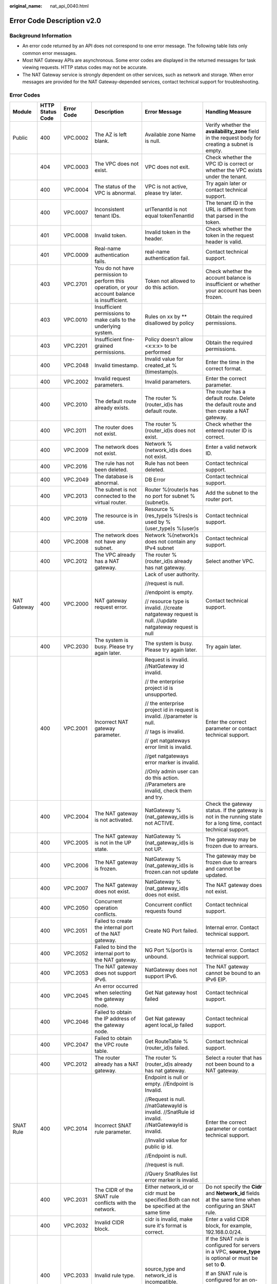 :original_name: nat_api_0040.html

.. _nat_api_0040:

Error Code Description v2.0
===========================

Background Information
----------------------

-  An error code returned by an API does not correspond to one error message. The following table lists only common error messages.
-  Most NAT Gateway APIs are asynchronous. Some error codes are displayed in the returned messages for task viewing requests. HTTP status codes may not be accurate.
-  The NAT Gateway service is strongly dependent on other services, such as network and storage. When error messages are provided for the NAT Gateway-depended services, contact technical support for troubleshooting.

Error Codes
-----------

+-------------+------------------+------------+-------------------------------------------------------------------------------------------------------------------------+-------------------------------------------------------------------------------------------------------------------------------------+--------------------------------------------------------------------------------------------------------------------------------------------------------------------------------+
| Module      | HTTP Status Code | Error Code | Description                                                                                                             | Error Message                                                                                                                       | Handling Measure                                                                                                                                                               |
+=============+==================+============+=========================================================================================================================+=====================================================================================================================================+================================================================================================================================================================================+
| Public      | 400              | VPC.0002   | The AZ is left blank.                                                                                                   | Available zone Name is null.                                                                                                        | Verify whether the **availability_zone** field in the request body for creating a subnet is empty.                                                                             |
+-------------+------------------+------------+-------------------------------------------------------------------------------------------------------------------------+-------------------------------------------------------------------------------------------------------------------------------------+--------------------------------------------------------------------------------------------------------------------------------------------------------------------------------+
|             | 404              | VPC.0003   | The VPC does not exist.                                                                                                 | VPC does not exit.                                                                                                                  | Check whether the VPC ID is correct or whether the VPC exists under the tenant.                                                                                                |
+-------------+------------------+------------+-------------------------------------------------------------------------------------------------------------------------+-------------------------------------------------------------------------------------------------------------------------------------+--------------------------------------------------------------------------------------------------------------------------------------------------------------------------------+
|             | 400              | VPC.0004   | The status of the VPC is abnormal.                                                                                      | VPC is not active, please try later.                                                                                                | Try again later or contact technical support.                                                                                                                                  |
+-------------+------------------+------------+-------------------------------------------------------------------------------------------------------------------------+-------------------------------------------------------------------------------------------------------------------------------------+--------------------------------------------------------------------------------------------------------------------------------------------------------------------------------+
|             | 400              | VPC.0007   | Inconsistent tenant IDs.                                                                                                | urlTenantId is not equal tokenTenantId                                                                                              | The tenant ID in the URL is different from that parsed in the token.                                                                                                           |
+-------------+------------------+------------+-------------------------------------------------------------------------------------------------------------------------+-------------------------------------------------------------------------------------------------------------------------------------+--------------------------------------------------------------------------------------------------------------------------------------------------------------------------------+
|             | 401              | VPC.0008   | Invalid token.                                                                                                          | Invalid token in the header.                                                                                                        | Check whether the token in the request header is valid.                                                                                                                        |
+-------------+------------------+------------+-------------------------------------------------------------------------------------------------------------------------+-------------------------------------------------------------------------------------------------------------------------------------+--------------------------------------------------------------------------------------------------------------------------------------------------------------------------------+
|             | 401              | VPC.0009   | Real-name authentication fails.                                                                                         | real-name authentication fail.                                                                                                      | Contact technical support.                                                                                                                                                     |
+-------------+------------------+------------+-------------------------------------------------------------------------------------------------------------------------+-------------------------------------------------------------------------------------------------------------------------------------+--------------------------------------------------------------------------------------------------------------------------------------------------------------------------------+
|             | 403              | VPC.2701   | You do not have permission to perform this operation, or your account balance is insufficient.                          | Token not allowed to do this action.                                                                                                | Check whether the account balance is insufficient or whether your account has been frozen.                                                                                     |
+-------------+------------------+------------+-------------------------------------------------------------------------------------------------------------------------+-------------------------------------------------------------------------------------------------------------------------------------+--------------------------------------------------------------------------------------------------------------------------------------------------------------------------------+
|             | 403              | VPC.0010   | Insufficient permissions to make calls to the underlying system.                                                        | Rules on xx by \*\* disallowed by policy                                                                                            | Obtain the required permissions.                                                                                                                                               |
+-------------+------------------+------------+-------------------------------------------------------------------------------------------------------------------------+-------------------------------------------------------------------------------------------------------------------------------------+--------------------------------------------------------------------------------------------------------------------------------------------------------------------------------+
|             | 403              | VPC.2201   | Insufficient fine-grained permissions.                                                                                  | Policy doesn't allow <x:x:x> to be performed                                                                                        | Obtain the required permissions.                                                                                                                                               |
+-------------+------------------+------------+-------------------------------------------------------------------------------------------------------------------------+-------------------------------------------------------------------------------------------------------------------------------------+--------------------------------------------------------------------------------------------------------------------------------------------------------------------------------+
|             | 400              | VPC.2048   | Invalid timestamp.                                                                                                      | Invalid value for created_at %(timestamp)s.                                                                                         | Enter the time in the correct format.                                                                                                                                          |
+-------------+------------------+------------+-------------------------------------------------------------------------------------------------------------------------+-------------------------------------------------------------------------------------------------------------------------------------+--------------------------------------------------------------------------------------------------------------------------------------------------------------------------------+
|             | 400              | VPC.2002   | Invalid request parameters.                                                                                             | Invalid parameters.                                                                                                                 | Enter the correct parameter.                                                                                                                                                   |
+-------------+------------------+------------+-------------------------------------------------------------------------------------------------------------------------+-------------------------------------------------------------------------------------------------------------------------------------+--------------------------------------------------------------------------------------------------------------------------------------------------------------------------------+
|             | 400              | VPC.2010   | The default route already exists.                                                                                       | The router %(router_id)s has default route.                                                                                         | The router has a default route. Delete the default route and then create a NAT gateway.                                                                                        |
+-------------+------------------+------------+-------------------------------------------------------------------------------------------------------------------------+-------------------------------------------------------------------------------------------------------------------------------------+--------------------------------------------------------------------------------------------------------------------------------------------------------------------------------+
|             | 400              | VPC.2011   | The router does not exist.                                                                                              | The router %(router_id)s does not exist.                                                                                            | Check whether the entered router ID is correct.                                                                                                                                |
+-------------+------------------+------------+-------------------------------------------------------------------------------------------------------------------------+-------------------------------------------------------------------------------------------------------------------------------------+--------------------------------------------------------------------------------------------------------------------------------------------------------------------------------+
|             | 400              | VPC.2009   | The network does not exist.                                                                                             | Network %(network_id)s does not exist.                                                                                              | Enter a valid network ID.                                                                                                                                                      |
+-------------+------------------+------------+-------------------------------------------------------------------------------------------------------------------------+-------------------------------------------------------------------------------------------------------------------------------------+--------------------------------------------------------------------------------------------------------------------------------------------------------------------------------+
|             | 400              | VPC.2016   | The rule has not been deleted.                                                                                          | Rule has not been deleted.                                                                                                          | Contact technical support.                                                                                                                                                     |
+-------------+------------------+------------+-------------------------------------------------------------------------------------------------------------------------+-------------------------------------------------------------------------------------------------------------------------------------+--------------------------------------------------------------------------------------------------------------------------------------------------------------------------------+
|             | 400              | VPC.2049   | The database is abnormal.                                                                                               | DB Error                                                                                                                            | Contact technical support.                                                                                                                                                     |
+-------------+------------------+------------+-------------------------------------------------------------------------------------------------------------------------+-------------------------------------------------------------------------------------------------------------------------------------+--------------------------------------------------------------------------------------------------------------------------------------------------------------------------------+
|             | 400              | VPC.2013   | The subnet is not connected to the virtual router.                                                                      | Router %(router)s has no port for subnet %(subnet)s.                                                                                | Add the subnet to the router port.                                                                                                                                             |
+-------------+------------------+------------+-------------------------------------------------------------------------------------------------------------------------+-------------------------------------------------------------------------------------------------------------------------------------+--------------------------------------------------------------------------------------------------------------------------------------------------------------------------------+
|             | 400              | VPC.2019   | The resource is in use.                                                                                                 | Resource %(res_type)s %(res)s is used by %(user_type)s %(user)s                                                                     | Contact technical support.                                                                                                                                                     |
+-------------+------------------+------------+-------------------------------------------------------------------------------------------------------------------------+-------------------------------------------------------------------------------------------------------------------------------------+--------------------------------------------------------------------------------------------------------------------------------------------------------------------------------+
|             | 400              | VPC.2008   | The network does not have any subnet.                                                                                   | Network %(network)s does not contain any IPv4 subnet                                                                                | Contact technical support.                                                                                                                                                     |
+-------------+------------------+------------+-------------------------------------------------------------------------------------------------------------------------+-------------------------------------------------------------------------------------------------------------------------------------+--------------------------------------------------------------------------------------------------------------------------------------------------------------------------------+
|             | 400              | VPC.2012   | The VPC already has a NAT gateway.                                                                                      | The router %(router_id)s already has nat gateway.                                                                                   | Select another VPC.                                                                                                                                                            |
+-------------+------------------+------------+-------------------------------------------------------------------------------------------------------------------------+-------------------------------------------------------------------------------------------------------------------------------------+--------------------------------------------------------------------------------------------------------------------------------------------------------------------------------+
| NAT Gateway | 400              | VPC.2000   | NAT gateway request error.                                                                                              | Lack of user authority.                                                                                                             | Contact technical support.                                                                                                                                                     |
|             |                  |            |                                                                                                                         |                                                                                                                                     |                                                                                                                                                                                |
|             |                  |            |                                                                                                                         | //request is null.                                                                                                                  |                                                                                                                                                                                |
|             |                  |            |                                                                                                                         |                                                                                                                                     |                                                                                                                                                                                |
|             |                  |            |                                                                                                                         | //endpoint is empty.                                                                                                                |                                                                                                                                                                                |
|             |                  |            |                                                                                                                         |                                                                                                                                     |                                                                                                                                                                                |
|             |                  |            |                                                                                                                         | // resource type is invalid. //create natgateway request is null. //update natgateway request is null                               |                                                                                                                                                                                |
+-------------+------------------+------------+-------------------------------------------------------------------------------------------------------------------------+-------------------------------------------------------------------------------------------------------------------------------------+--------------------------------------------------------------------------------------------------------------------------------------------------------------------------------+
|             | 400              | VPC.2030   | The system is busy. Please try again later.                                                                             | The system is busy. Please try again later.                                                                                         | Try again later.                                                                                                                                                               |
+-------------+------------------+------------+-------------------------------------------------------------------------------------------------------------------------+-------------------------------------------------------------------------------------------------------------------------------------+--------------------------------------------------------------------------------------------------------------------------------------------------------------------------------+
|             | 400              | VPC.2001   | Incorrect NAT gateway parameter.                                                                                        | Request is invalid. //NatGateway id invalid.                                                                                        | Enter the correct parameter or contact technical support.                                                                                                                      |
|             |                  |            |                                                                                                                         |                                                                                                                                     |                                                                                                                                                                                |
|             |                  |            |                                                                                                                         | // the enterprise project id is unsupported.                                                                                        |                                                                                                                                                                                |
|             |                  |            |                                                                                                                         |                                                                                                                                     |                                                                                                                                                                                |
|             |                  |            |                                                                                                                         | // the enterprise project id in request is invalid. //parameter is null.                                                            |                                                                                                                                                                                |
|             |                  |            |                                                                                                                         |                                                                                                                                     |                                                                                                                                                                                |
|             |                  |            |                                                                                                                         | // tags is invalid.                                                                                                                 |                                                                                                                                                                                |
|             |                  |            |                                                                                                                         |                                                                                                                                     |                                                                                                                                                                                |
|             |                  |            |                                                                                                                         | // get natgateways error limit is invalid.                                                                                          |                                                                                                                                                                                |
|             |                  |            |                                                                                                                         |                                                                                                                                     |                                                                                                                                                                                |
|             |                  |            |                                                                                                                         | //get natgateways error marker is invalid.                                                                                          |                                                                                                                                                                                |
|             |                  |            |                                                                                                                         |                                                                                                                                     |                                                                                                                                                                                |
|             |                  |            |                                                                                                                         | //Only admin user can do this action. //Parameters are invalid, check them and try.                                                 |                                                                                                                                                                                |
+-------------+------------------+------------+-------------------------------------------------------------------------------------------------------------------------+-------------------------------------------------------------------------------------------------------------------------------------+--------------------------------------------------------------------------------------------------------------------------------------------------------------------------------+
|             | 400              | VPC.2004   | The NAT gateway is not activated.                                                                                       | NatGateway %(nat_gateway_id)s is not ACTIVE.                                                                                        | Check the gateway status. If the gateway is not in the running state for a long time, contact technical support.                                                               |
+-------------+------------------+------------+-------------------------------------------------------------------------------------------------------------------------+-------------------------------------------------------------------------------------------------------------------------------------+--------------------------------------------------------------------------------------------------------------------------------------------------------------------------------+
|             | 400              | VPC.2005   | The NAT gateway is not in the UP state.                                                                                 | NatGateway %(nat_gateway_id)s is not UP.                                                                                            | The gateway may be frozen due to arrears.                                                                                                                                      |
+-------------+------------------+------------+-------------------------------------------------------------------------------------------------------------------------+-------------------------------------------------------------------------------------------------------------------------------------+--------------------------------------------------------------------------------------------------------------------------------------------------------------------------------+
|             | 400              | VPC.2006   | The NAT gateway is frozen.                                                                                              | NatGateway %(nat_gateway_id)s is frozen.can not update                                                                              | The gateway may be frozen due to arrears and cannot be updated.                                                                                                                |
+-------------+------------------+------------+-------------------------------------------------------------------------------------------------------------------------+-------------------------------------------------------------------------------------------------------------------------------------+--------------------------------------------------------------------------------------------------------------------------------------------------------------------------------+
|             | 400              | VPC.2007   | The NAT gateway does not exist.                                                                                         | NatGateway %(nat_gateway_id)s does not exist.                                                                                       | The NAT gateway does not exist.                                                                                                                                                |
+-------------+------------------+------------+-------------------------------------------------------------------------------------------------------------------------+-------------------------------------------------------------------------------------------------------------------------------------+--------------------------------------------------------------------------------------------------------------------------------------------------------------------------------+
|             | 400              | VPC.2050   | Concurrent operation conflicts.                                                                                         | Concurrent conflict requests found                                                                                                  | Contact technical support.                                                                                                                                                     |
+-------------+------------------+------------+-------------------------------------------------------------------------------------------------------------------------+-------------------------------------------------------------------------------------------------------------------------------------+--------------------------------------------------------------------------------------------------------------------------------------------------------------------------------+
|             | 400              | VPC.2051   | Failed to create the internal port of the NAT gateway.                                                                  | Create NG Port failed.                                                                                                              | Internal error. Contact technical support.                                                                                                                                     |
+-------------+------------------+------------+-------------------------------------------------------------------------------------------------------------------------+-------------------------------------------------------------------------------------------------------------------------------------+--------------------------------------------------------------------------------------------------------------------------------------------------------------------------------+
|             | 400              | VPC.2052   | Failed to bind the internal port to the NAT gateway.                                                                    | NG Port %(port)s is unbound.                                                                                                        | Internal error. Contact technical support.                                                                                                                                     |
+-------------+------------------+------------+-------------------------------------------------------------------------------------------------------------------------+-------------------------------------------------------------------------------------------------------------------------------------+--------------------------------------------------------------------------------------------------------------------------------------------------------------------------------+
|             | 400              | VPC.2053   | The NAT gateway does not support IPv6.                                                                                  | NatGateway does not support IPv6.                                                                                                   | The NAT gateway cannot be bound to an IPv6 EIP.                                                                                                                                |
+-------------+------------------+------------+-------------------------------------------------------------------------------------------------------------------------+-------------------------------------------------------------------------------------------------------------------------------------+--------------------------------------------------------------------------------------------------------------------------------------------------------------------------------+
|             | 400              | VPC.2045   | An error occurred when selecting the gateway node.                                                                      | Get Nat gateway host failed                                                                                                         | Contact technical support.                                                                                                                                                     |
+-------------+------------------+------------+-------------------------------------------------------------------------------------------------------------------------+-------------------------------------------------------------------------------------------------------------------------------------+--------------------------------------------------------------------------------------------------------------------------------------------------------------------------------+
|             | 400              | VPC.2046   | Failed to obtain the IP address of the gateway node.                                                                    | Get Nat gateway agent local_ip failed                                                                                               | Contact technical support.                                                                                                                                                     |
+-------------+------------------+------------+-------------------------------------------------------------------------------------------------------------------------+-------------------------------------------------------------------------------------------------------------------------------------+--------------------------------------------------------------------------------------------------------------------------------------------------------------------------------+
|             | 400              | VPC.2047   | Failed to obtain the VPC route table.                                                                                   | Get RouteTable %(router_id)s failed.                                                                                                | Contact technical support.                                                                                                                                                     |
+-------------+------------------+------------+-------------------------------------------------------------------------------------------------------------------------+-------------------------------------------------------------------------------------------------------------------------------------+--------------------------------------------------------------------------------------------------------------------------------------------------------------------------------+
|             | 400              | VPC.2012   | The router already has a NAT gateway.                                                                                   | The router %(router_id)s already has nat gateway.                                                                                   | Select a router that has not been bound to a NAT gateway.                                                                                                                      |
+-------------+------------------+------------+-------------------------------------------------------------------------------------------------------------------------+-------------------------------------------------------------------------------------------------------------------------------------+--------------------------------------------------------------------------------------------------------------------------------------------------------------------------------+
| SNAT Rule   | 400              | VPC.2014   | Incorrect SNAT rule parameter.                                                                                          | Endpoint is null or empty. //Endpoint is Invalid.                                                                                   | Enter the correct parameter or contact technical support.                                                                                                                      |
|             |                  |            |                                                                                                                         |                                                                                                                                     |                                                                                                                                                                                |
|             |                  |            |                                                                                                                         | //Request is null. //natGatewayId is invalid. //SnatRule id invalid. //NatGatewayId is invalid.                                     |                                                                                                                                                                                |
|             |                  |            |                                                                                                                         |                                                                                                                                     |                                                                                                                                                                                |
|             |                  |            |                                                                                                                         | //Invalid value for public ip id.                                                                                                   |                                                                                                                                                                                |
|             |                  |            |                                                                                                                         |                                                                                                                                     |                                                                                                                                                                                |
|             |                  |            |                                                                                                                         | //Endpoint is null.                                                                                                                 |                                                                                                                                                                                |
|             |                  |            |                                                                                                                         |                                                                                                                                     |                                                                                                                                                                                |
|             |                  |            |                                                                                                                         | //request is null.                                                                                                                  |                                                                                                                                                                                |
|             |                  |            |                                                                                                                         |                                                                                                                                     |                                                                                                                                                                                |
|             |                  |            |                                                                                                                         | //Query SnatRules list error marker is invalid.                                                                                     |                                                                                                                                                                                |
+-------------+------------------+------------+-------------------------------------------------------------------------------------------------------------------------+-------------------------------------------------------------------------------------------------------------------------------------+--------------------------------------------------------------------------------------------------------------------------------------------------------------------------------+
|             | 400              | VPC.2031   | The CIDR of the SNAT rule conflicts with the network.                                                                   | Either network_id or cidr must be specified.Both can not be specified at the same time                                              | Do not specify the **Cidr** and **Network_id** fields at the same time when configuring an SNAT rule.                                                                          |
+-------------+------------------+------------+-------------------------------------------------------------------------------------------------------------------------+-------------------------------------------------------------------------------------------------------------------------------------+--------------------------------------------------------------------------------------------------------------------------------------------------------------------------------+
|             | 400              | VPC.2032   | Invalid CIDR block.                                                                                                     | cidr is invalid, make sure it's format is correct.                                                                                  | Enter a valid CIDR block, for example, 192.168.0.0/24.                                                                                                                         |
+-------------+------------------+------------+-------------------------------------------------------------------------------------------------------------------------+-------------------------------------------------------------------------------------------------------------------------------------+--------------------------------------------------------------------------------------------------------------------------------------------------------------------------------+
|             | 400              | VPC.2033   | Invalid rule type.                                                                                                      | source_type and network_id is incompatible.                                                                                         | If the SNAT rule is configured for servers in a VPC, **source_type** is optional or must be set to **0**.                                                                      |
|             |                  |            |                                                                                                                         |                                                                                                                                     |                                                                                                                                                                                |
|             |                  |            |                                                                                                                         |                                                                                                                                     | If an SNAT rule is configured for an on-premises network connects to the VPC through Direct Connect or CC, **source_type** must be set to **1**.                               |
+-------------+------------------+------------+-------------------------------------------------------------------------------------------------------------------------+-------------------------------------------------------------------------------------------------------------------------------------+--------------------------------------------------------------------------------------------------------------------------------------------------------------------------------+
|             | 400              | VPC.2034   | The CIDR block must be a subset of the VPC subnet CIDR block.                                                           | cidr must be a subset of subnet's cidr.                                                                                             | If an SNAT rule is configured for a VPC, the CIDR block must be the VPC subnet CIDR block. For example, if the subnet is 192.168.0.0/24, the CIDR block can be 192.168.0.0/25. |
+-------------+------------------+------------+-------------------------------------------------------------------------------------------------------------------------+-------------------------------------------------------------------------------------------------------------------------------------+--------------------------------------------------------------------------------------------------------------------------------------------------------------------------------+
|             | 400              | VPC.2035   | The CIDR block conflicts with the subnet CIDR block.                                                                    | cidr conflicts with subnet's cidr.                                                                                                  | If an SNAT rule is configured for a Direct Connect connection, the CIDR block cannot conflict with the VPC subnet CIDR block.                                                  |
+-------------+------------------+------------+-------------------------------------------------------------------------------------------------------------------------+-------------------------------------------------------------------------------------------------------------------------------------+--------------------------------------------------------------------------------------------------------------------------------------------------------------------------------+
|             | 400              | VPC.2036   | The CIDR block conflicts with the existing one.                                                                         | cidr in the request conflicts with cidrs of existing rules.                                                                         | Enter a CIDR block that does not conflict with existing ones.                                                                                                                  |
+-------------+------------------+------------+-------------------------------------------------------------------------------------------------------------------------+-------------------------------------------------------------------------------------------------------------------------------------+--------------------------------------------------------------------------------------------------------------------------------------------------------------------------------+
|             | 400              | VPC.2018   | The rule already exists.                                                                                                | Snat rule for network %(network)s exists.                                                                                           | Select a subnet that has no SNAT rules configured.                                                                                                                             |
+-------------+------------------+------------+-------------------------------------------------------------------------------------------------------------------------+-------------------------------------------------------------------------------------------------------------------------------------+--------------------------------------------------------------------------------------------------------------------------------------------------------------------------------+
|             | 400              | VPC.2042   | The EIP has been used by the SNAT rule.                                                                                 | There is a duplicate EIP %(fips)s in SNAT rule.                                                                                     | Select another EIP.                                                                                                                                                            |
+-------------+------------------+------------+-------------------------------------------------------------------------------------------------------------------------+-------------------------------------------------------------------------------------------------------------------------------------+--------------------------------------------------------------------------------------------------------------------------------------------------------------------------------+
|             | 400              | VPC.2044   | The public IP address UUID of the SNAT rule is invalid.                                                                 | Invalid input for floating_ip_id. Reason: \\'%(fip)s\\' is not a valid UUID.                                                        | Enter a valid UUID.                                                                                                                                                            |
+-------------+------------------+------------+-------------------------------------------------------------------------------------------------------------------------+-------------------------------------------------------------------------------------------------------------------------------------+--------------------------------------------------------------------------------------------------------------------------------------------------------------------------------+
|             | 400              | VPC.2040   | The public IP address ID of an SNAT rule cannot be a null string.                                                       | Invalid value for public ip id.                                                                                                     | Enter a valid UUID.                                                                                                                                                            |
+-------------+------------------+------------+-------------------------------------------------------------------------------------------------------------------------+-------------------------------------------------------------------------------------------------------------------------------------+--------------------------------------------------------------------------------------------------------------------------------------------------------------------------------+
|             | 400              | VPC.2039   | The number of EIPs associated with the SNAT rule exceeds the upper limit.                                               | %(limit)s EIP has been associated to this SNAT rules' EIP pool, no more is allowed.                                                 | The number of EIPs associated with the SNAT rule exceeds the upper limit. For details, see the *NAT Gateway API Reference*.                                                    |
+-------------+------------------+------------+-------------------------------------------------------------------------------------------------------------------------+-------------------------------------------------------------------------------------------------------------------------------------+--------------------------------------------------------------------------------------------------------------------------------------------------------------------------------+
| DNAT Rule   | 400              | VPC.2020   | Incorrect DNAT rule parameter.                                                                                          | get dnatRules error limit is invalid.                                                                                               | Enter the correct parameter or contact technical support.                                                                                                                      |
|             |                  |            |                                                                                                                         |                                                                                                                                     |                                                                                                                                                                                |
|             |                  |            |                                                                                                                         | //get dnatrules error marker is invalid.                                                                                            |                                                                                                                                                                                |
|             |                  |            |                                                                                                                         |                                                                                                                                     |                                                                                                                                                                                |
|             |                  |            |                                                                                                                         | //endpoint is empty.                                                                                                                |                                                                                                                                                                                |
|             |                  |            |                                                                                                                         |                                                                                                                                     |                                                                                                                                                                                |
|             |                  |            |                                                                                                                         | //DnatRule id invalid.                                                                                                              |                                                                                                                                                                                |
|             |                  |            |                                                                                                                         |                                                                                                                                     |                                                                                                                                                                                |
|             |                  |            |                                                                                                                         | //VPC ID is invalid.                                                                                                                |                                                                                                                                                                                |
|             |                  |            |                                                                                                                         |                                                                                                                                     |                                                                                                                                                                                |
|             |                  |            |                                                                                                                         | //Request is null.                                                                                                                  |                                                                                                                                                                                |
|             |                  |            |                                                                                                                         |                                                                                                                                     |                                                                                                                                                                                |
|             |                  |            |                                                                                                                         | //DnatRule id invalid.                                                                                                              |                                                                                                                                                                                |
|             |                  |            |                                                                                                                         |                                                                                                                                     |                                                                                                                                                                                |
|             |                  |            |                                                                                                                         | //DnatRule natGatewayId id invalid.                                                                                                 |                                                                                                                                                                                |
+-------------+------------------+------------+-------------------------------------------------------------------------------------------------------------------------+-------------------------------------------------------------------------------------------------------------------------------------+--------------------------------------------------------------------------------------------------------------------------------------------------------------------------------+
|             | 400              | VPC.2054   | Invalid DNAT rule protocol.                                                                                             | Dnat rule protocol %(protocol)s not supported.Only protocol values %(values)s and integer representations [6, 17, 0] are supported. | Configure a valid protocol. The number can be **6**, **17**, or **0**, corresponding to protocols **TCP**, **UDP**, and **ANY**, respectively.                                 |
+-------------+------------------+------------+-------------------------------------------------------------------------------------------------------------------------+-------------------------------------------------------------------------------------------------------------------------------------+--------------------------------------------------------------------------------------------------------------------------------------------------------------------------------+
|             | 400              | VPC.2069   | Invalid DNAT rule port.                                                                                                 | Invalid value for port %(port)s                                                                                                     | Configure a valid internal port and external port. Supported range: 0 to 65535                                                                                                 |
+-------------+------------------+------------+-------------------------------------------------------------------------------------------------------------------------+-------------------------------------------------------------------------------------------------------------------------------------+--------------------------------------------------------------------------------------------------------------------------------------------------------------------------------+
|             | 400              | VPC.2023   | The internal network information of the DNAT rule conflicts with the existing one.                                      | The port_id, private_ip, internal port and protocol specified have been occupied.                                                   | Enter the VM port ID, private IP address, or internal port that does not conflict with the existing one.                                                                       |
+-------------+------------------+------------+-------------------------------------------------------------------------------------------------------------------------+-------------------------------------------------------------------------------------------------------------------------------------+--------------------------------------------------------------------------------------------------------------------------------------------------------------------------------+
|             | 400              | VPC.2024   | The external network information of the DNAT rule conflicts with the existing one.                                      | The floating ip, external port and protocol specified have been occupied.                                                           | Enter the floating IP address ID, external port, or protocol that does not conflict with the existing one.                                                                     |
+-------------+------------------+------------+-------------------------------------------------------------------------------------------------------------------------+-------------------------------------------------------------------------------------------------------------------------------------+--------------------------------------------------------------------------------------------------------------------------------------------------------------------------------+
|             | 400              | VPC.2070   | The request information of the DNAT rule is incorrect when **Port Type** is set to **All ports**.                       | The external port equals 0 and internal port equals 0 and protocol equals any must satisfied at the same time.                      | Set both the internal port and the external port to **0** and the protocol is **ANY**.                                                                                         |
+-------------+------------------+------------+-------------------------------------------------------------------------------------------------------------------------+-------------------------------------------------------------------------------------------------------------------------------------+--------------------------------------------------------------------------------------------------------------------------------------------------------------------------------+
|             | 400              | VPC.2027   | The port ID of the DNAT rule conflicts with that of an existing DNAT rule.                                              | The port_id already existing dnat allport rules or dnat_rules, can no longer create dnat rules or dnat allport rules.               | Change the VM port ID to create or modify the DNAT rule.                                                                                                                       |
+-------------+------------------+------------+-------------------------------------------------------------------------------------------------------------------------+-------------------------------------------------------------------------------------------------------------------------------------+--------------------------------------------------------------------------------------------------------------------------------------------------------------------------------+
|             | 400              | VPC.2028   | The private IP address of the DNAT rule conflicts with that of an existing DNAT rule.                                   | The private_ip already existing dnat allport rules or dnat rules, can no longer create dnat rules or dnat allport rules.            | The private IP address conflicts with the existing DNAT rule. Change the private IP address or modify the DNAT rule.                                                           |
+-------------+------------------+------------+-------------------------------------------------------------------------------------------------------------------------+-------------------------------------------------------------------------------------------------------------------------------------+--------------------------------------------------------------------------------------------------------------------------------------------------------------------------------+
|             | 400              | VPC.2029   | The DNAT rule has been frozen and cannot be modified.                                                                   | DNAT rule is frozen, can no longer update.                                                                                          | Check whether the floating IP address bound to the DNAT rule is in arrears or whether the user account is in arrears.                                                          |
+-------------+------------------+------------+-------------------------------------------------------------------------------------------------------------------------+-------------------------------------------------------------------------------------------------------------------------------------+--------------------------------------------------------------------------------------------------------------------------------------------------------------------------------+
|             | 400              | VPC.2038   | The maximum number of DNAT rules allowed to be bound has been reached.                                                  | %(limit)s DNAT rules has been associated to this NAT Gateway, no more is allowed                                                    | The maximum number of DNAT rules allowed to be associated with the NAT gateway has been reached.                                                                               |
+-------------+------------------+------------+-------------------------------------------------------------------------------------------------------------------------+-------------------------------------------------------------------------------------------------------------------------------------+--------------------------------------------------------------------------------------------------------------------------------------------------------------------------------+
|             | 400              | VPC.2055   | The DNAT rule contains mutually exclusive parameters.                                                                   | The port_id and private_ip exist at the same time and value is not empty, but at least one value is empty.                          | The VM port ID and private IP address cannot be configured at the same time.                                                                                                   |
+-------------+------------------+------------+-------------------------------------------------------------------------------------------------------------------------+-------------------------------------------------------------------------------------------------------------------------------------+--------------------------------------------------------------------------------------------------------------------------------------------------------------------------------+
|             | 400              | VPC.2056   | The parameters required by the DNAT rule are missing.                                                                   | The port_id and private_ip values are both empty, at least one value is not empty.                                                  | Configure the VM port ID and private IP address.                                                                                                                               |
+-------------+------------------+------------+-------------------------------------------------------------------------------------------------------------------------+-------------------------------------------------------------------------------------------------------------------------------------+--------------------------------------------------------------------------------------------------------------------------------------------------------------------------------+
|             | 400              | VPC.2071   | Invalid private IP address of the DNAT rule.                                                                            | The private ip address is not legal.                                                                                                | Configure a valid private IP address.                                                                                                                                          |
+-------------+------------------+------------+-------------------------------------------------------------------------------------------------------------------------+-------------------------------------------------------------------------------------------------------------------------------------+--------------------------------------------------------------------------------------------------------------------------------------------------------------------------------+
|             | 400              | VPC.2037   | This virtual IP address is not supported.                                                                               | The virtual IP address is not supported.                                                                                            | Configure a valid private IP address.                                                                                                                                          |
+-------------+------------------+------------+-------------------------------------------------------------------------------------------------------------------------+-------------------------------------------------------------------------------------------------------------------------------------+--------------------------------------------------------------------------------------------------------------------------------------------------------------------------------+
|             | 400              | VPC.2026   | The maximum number of DNAT rules allowed to be bound has been reached.                                                  | %(limit)s DNAT rules has been associated to this Floating IP, no more is allowed                                                    | The maximum number of DNAT rules allowed to be associated with a floating IP address has been reached.                                                                         |
+-------------+------------------+------------+-------------------------------------------------------------------------------------------------------------------------+-------------------------------------------------------------------------------------------------------------------------------------+--------------------------------------------------------------------------------------------------------------------------------------------------------------------------------+
|             | 400              | VPC.2057   | The maximum number of DNAT rules allowed to be created in batches exceeds the upper limit.                              | batch create dnat rules max limit: %(limit)s                                                                                        | The maximum number of DNAT rules allowed to be created in batches exceeds the upper limit.                                                                                     |
+-------------+------------------+------------+-------------------------------------------------------------------------------------------------------------------------+-------------------------------------------------------------------------------------------------------------------------------------+--------------------------------------------------------------------------------------------------------------------------------------------------------------------------------+
|             | 400              | VPC.2022   | Invalid VM port ID of the DNAT rule.                                                                                    | Port %(port)s is not a valid port.                                                                                                  | Configure a valid VM port ID.                                                                                                                                                  |
+-------------+------------------+------------+-------------------------------------------------------------------------------------------------------------------------+-------------------------------------------------------------------------------------------------------------------------------------+--------------------------------------------------------------------------------------------------------------------------------------------------------------------------------+
|             | 400              | VPC.2058   | **VtepIp** must be specified.                                                                                           | Vtep_ip is Null.                                                                                                                    | Contact technical support.                                                                                                                                                     |
+-------------+------------------+------------+-------------------------------------------------------------------------------------------------------------------------+-------------------------------------------------------------------------------------------------------------------------------------+--------------------------------------------------------------------------------------------------------------------------------------------------------------------------------+
|             | 400              | VPC.2075   | The description contains more than 255 characters.                                                                      | Enter a maximum of 255 characters.                                                                                                  | Enter a maximum of 255 characters.                                                                                                                                             |
+-------------+------------------+------------+-------------------------------------------------------------------------------------------------------------------------+-------------------------------------------------------------------------------------------------------------------------------------+--------------------------------------------------------------------------------------------------------------------------------------------------------------------------------+
| EIP         | 400              | VPC.2059   | The EIP is frozen.                                                                                                      | Floating Ip %(fip)s is frozen.                                                                                                      | Select an EIP that has not been frozen.                                                                                                                                        |
+-------------+------------------+------------+-------------------------------------------------------------------------------------------------------------------------+-------------------------------------------------------------------------------------------------------------------------------------+--------------------------------------------------------------------------------------------------------------------------------------------------------------------------------+
|             | 400              | VPC.2060   | The EIP has been associated with a port.                                                                                | Floating Ip %(fip)s has associated with port %(port)s.                                                                              | Select an EIP that has not been bound to any other object. For example, if an EIP has been bound to an ECS, it cannot be bound to a NAT gateway.                               |
+-------------+------------------+------------+-------------------------------------------------------------------------------------------------------------------------+-------------------------------------------------------------------------------------------------------------------------------------+--------------------------------------------------------------------------------------------------------------------------------------------------------------------------------+
|             | 400              | VPC.2061   | The EIP has been associated with a NAT gateway.                                                                         | Floating Ip %(fip)s has used by nat gateway %(nat_gateway)s.                                                                        | The EIP has been bound to a NAT gateway. Select another one.                                                                                                                   |
+-------------+------------------+------------+-------------------------------------------------------------------------------------------------------------------------+-------------------------------------------------------------------------------------------------------------------------------------+--------------------------------------------------------------------------------------------------------------------------------------------------------------------------------+
|             | 400              | VPC.2062   | The EIP is in use.                                                                                                      | Floating Ip %(fip)s has been occupied.                                                                                              | The EIP has been bound to a NAT gateway. Select another one.                                                                                                                   |
+-------------+------------------+------------+-------------------------------------------------------------------------------------------------------------------------+-------------------------------------------------------------------------------------------------------------------------------------+--------------------------------------------------------------------------------------------------------------------------------------------------------------------------------+
|             | 400              | VPC.2074   | An EIP cannot be associated with an SNAT rule and a DNAT rule with **Port Type** set to **All ports** at the same time. | Floating Ip %(fip)s can not be associated with both SNAT rule and DNAT all port rule.                                               | Do not associate an EIP with an SNAT rule and a DNAT rule with **Port Type** set to **All ports** at the same time.                                                            |
+-------------+------------------+------------+-------------------------------------------------------------------------------------------------------------------------+-------------------------------------------------------------------------------------------------------------------------------------+--------------------------------------------------------------------------------------------------------------------------------------------------------------------------------+
|             | 400              | VPC.2073   | An EIP cannot be associated with a DNAT rule and a DNAT rule with **Port Type** set to **All ports** at the same time.  | Floating Ip %(fip)s can not be associated with both DNAT rule and DNAT all port rule.                                               | Do not associate an EIP with a DNAT rule and a DNAT rule with **Port Type** set to **All ports** at the same time.                                                             |
+-------------+------------------+------------+-------------------------------------------------------------------------------------------------------------------------+-------------------------------------------------------------------------------------------------------------------------------------+--------------------------------------------------------------------------------------------------------------------------------------------------------------------------------+
|             | 400              | VPC.2043   | The EIP has been associated with a rule.                                                                                | Floating Ip %(fip)s is used by other rules                                                                                          | Select an EIP that is not in use.                                                                                                                                              |
+-------------+------------------+------------+-------------------------------------------------------------------------------------------------------------------------+-------------------------------------------------------------------------------------------------------------------------------------+--------------------------------------------------------------------------------------------------------------------------------------------------------------------------------+
